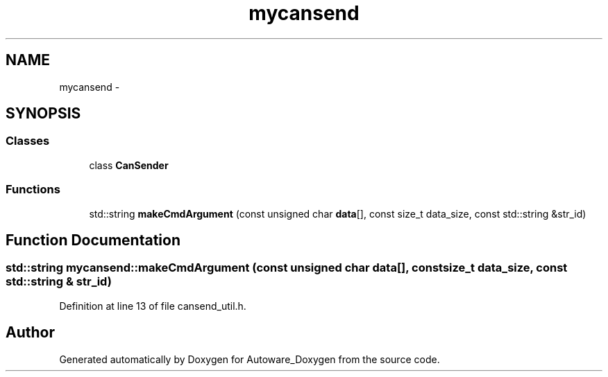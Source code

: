 .TH "mycansend" 3 "Fri May 22 2020" "Autoware_Doxygen" \" -*- nroff -*-
.ad l
.nh
.SH NAME
mycansend \- 
.SH SYNOPSIS
.br
.PP
.SS "Classes"

.in +1c
.ti -1c
.RI "class \fBCanSender\fP"
.br
.in -1c
.SS "Functions"

.in +1c
.ti -1c
.RI "std::string \fBmakeCmdArgument\fP (const unsigned char \fBdata\fP[], const size_t data_size, const std::string &str_id)"
.br
.in -1c
.SH "Function Documentation"
.PP 
.SS "std::string mycansend::makeCmdArgument (const unsigned char data[], const size_t data_size, const std::string & str_id)"

.PP
Definition at line 13 of file cansend_util\&.h\&.
.SH "Author"
.PP 
Generated automatically by Doxygen for Autoware_Doxygen from the source code\&.
